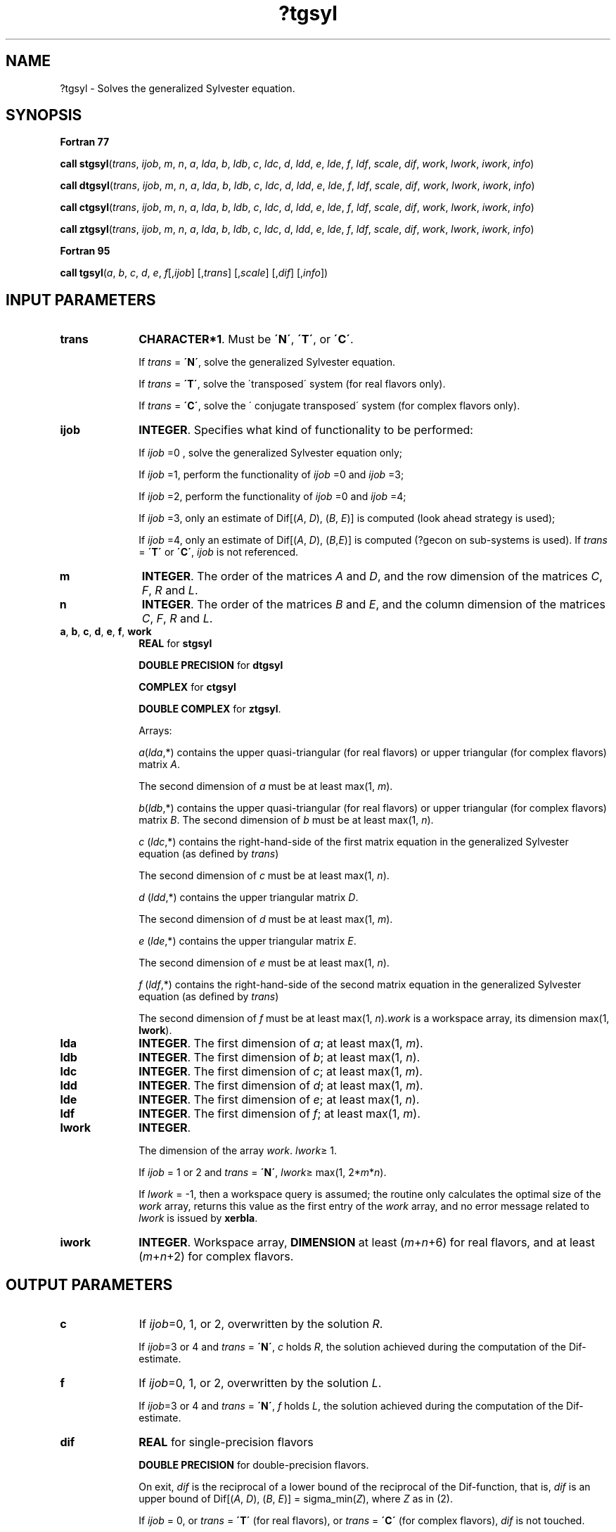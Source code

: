 .\" Copyright (c) 2002 \- 2008 Intel Corporation
.\" All rights reserved.
.\"
.TH ?tgsyl 3 "Intel Corporation" "Copyright(C) 2002 \- 2008" "Intel(R) Math Kernel Library"
.SH NAME
?tgsyl \- Solves the generalized Sylvester equation.
.SH SYNOPSIS
.PP
.B Fortran 77
.PP
\fBcall stgsyl\fR(\fItrans\fR, \fIijob\fR, \fIm\fR, \fIn\fR, \fIa\fR, \fIlda\fR, \fIb\fR, \fIldb\fR, \fIc\fR, \fIldc\fR, \fId\fR, \fIldd\fR, \fIe\fR, \fIlde\fR, \fIf\fR, \fIldf\fR, \fIscale\fR, \fIdif\fR, \fIwork\fR, \fIlwork\fR, \fIiwork\fR, \fIinfo\fR)
.PP
\fBcall dtgsyl\fR(\fItrans\fR, \fIijob\fR, \fIm\fR, \fIn\fR, \fIa\fR, \fIlda\fR, \fIb\fR, \fIldb\fR, \fIc\fR, \fIldc\fR, \fId\fR, \fIldd\fR, \fIe\fR, \fIlde\fR, \fIf\fR, \fIldf\fR, \fIscale\fR, \fIdif\fR, \fIwork\fR, \fIlwork\fR, \fIiwork\fR, \fIinfo\fR)
.PP
\fBcall ctgsyl\fR(\fItrans\fR, \fIijob\fR, \fIm\fR, \fIn\fR, \fIa\fR, \fIlda\fR, \fIb\fR, \fIldb\fR, \fIc\fR, \fIldc\fR, \fId\fR, \fIldd\fR, \fIe\fR, \fIlde\fR, \fIf\fR, \fIldf\fR, \fIscale\fR, \fIdif\fR, \fIwork\fR, \fIlwork\fR, \fIiwork\fR, \fIinfo\fR)
.PP
\fBcall ztgsyl\fR(\fItrans\fR, \fIijob\fR, \fIm\fR, \fIn\fR, \fIa\fR, \fIlda\fR, \fIb\fR, \fIldb\fR, \fIc\fR, \fIldc\fR, \fId\fR, \fIldd\fR, \fIe\fR, \fIlde\fR, \fIf\fR, \fIldf\fR, \fIscale\fR, \fIdif\fR, \fIwork\fR, \fIlwork\fR, \fIiwork\fR, \fIinfo\fR)
.PP
.B Fortran 95
.PP
\fBcall tgsyl\fR(\fIa\fR, \fIb\fR, \fIc\fR, \fId\fR, \fIe\fR, \fIf\fR[,\fIijob\fR] [,\fItrans\fR] [,\fIscale\fR] [,\fIdif\fR] [,\fIinfo\fR])
.SH INPUT PARAMETERS

.TP 10
\fBtrans\fR
.NL
\fBCHARACTER*1\fR. Must be \fB\'N\'\fR, \fB\'T\'\fR, or \fB\'C\'\fR. 
.IP
If \fItrans\fR = \fB\'N\'\fR, solve the generalized Sylvester equation. 
.IP
If \fItrans\fR = \fB\'T\'\fR, solve the \'transposed\' system (for real flavors only). 
.IP
If \fItrans\fR = \fB\'C\'\fR, solve the \' conjugate transposed\' system (for complex flavors only).
.TP 10
\fBijob\fR
.NL
\fBINTEGER\fR. Specifies what kind of functionality to be performed:
.IP
If \fIijob\fR =0 , solve the generalized Sylvester equation only;
.IP
If \fIijob\fR =1, perform the functionality of \fIijob\fR =0 and \fIijob\fR =3;
.IP
If \fIijob\fR =2, perform the functionality of \fIijob\fR =0 and \fIijob\fR =4;
.IP
If \fIijob\fR =3, only an estimate of Dif[(\fIA\fR, \fID\fR), (\fIB\fR, \fIE\fR)] is computed (look ahead strategy is used);
.IP
If \fIijob\fR =4, only an estimate of Dif[(\fIA\fR, \fID\fR), (\fIB\fR,\fIE\fR)] is computed (?gecon on sub-systems is used). If \fItrans\fR = \fB\'T\'\fR or \fB\'C\'\fR, \fIijob\fR is not referenced.
.TP 10
\fBm\fR
.NL
\fBINTEGER\fR. The order of the matrices \fIA\fR and \fID\fR, and the row dimension of the matrices \fIC\fR, \fIF\fR, \fIR\fR and \fIL\fR.
.TP 10
\fBn\fR
.NL
\fBINTEGER\fR. The order of the matrices \fIB\fR and \fIE\fR, and the column dimension of the matrices \fIC\fR, \fIF\fR, \fIR\fR and \fIL\fR.
.TP 10
\fBa\fR, \fBb\fR, \fBc\fR, \fBd\fR, \fBe\fR, \fBf\fR, \fBwork\fR
.NL
\fBREAL\fR for \fBstgsyl\fR
.IP
\fBDOUBLE PRECISION\fR for \fBdtgsyl\fR
.IP
\fBCOMPLEX\fR for \fBctgsyl\fR
.IP
\fBDOUBLE COMPLEX\fR for \fBztgsyl\fR.
.IP
Arrays: 
.IP
\fIa\fR(\fIlda\fR,*) contains the upper quasi-triangular (for real flavors) or upper triangular (for complex flavors) matrix \fIA\fR. 
.IP
The second dimension of \fIa\fR must be at least max(1, \fIm\fR).
.IP
\fIb\fR(\fIldb\fR,*) contains the upper quasi-triangular (for real flavors) or upper triangular (for complex flavors) matrix \fIB\fR. The second dimension of \fIb\fR must be at least max(1, \fIn\fR).
.IP
\fIc\fR (\fIldc\fR,*) contains the right-hand-side of the first matrix equation in the generalized Sylvester equation (as defined by \fItrans\fR) 
.IP
The second dimension of \fIc\fR must be at least max(1, \fIn\fR).
.IP
\fId\fR (\fIldd\fR,*) contains the upper triangular matrix \fID\fR. 
.IP
The second dimension of \fId\fR must be at least max(1, \fIm\fR).
.IP
\fIe\fR (\fIlde\fR,*) contains the upper triangular matrix \fIE\fR. 
.IP
The second dimension of \fIe\fR must be at least max(1, \fIn\fR).
.IP
\fIf\fR (\fIldf\fR,*) contains the right-hand-side of the second matrix equation in the generalized Sylvester equation (as defined by \fItrans\fR) 
.IP
The second dimension of \fIf\fR must be at least max(1, \fIn\fR).\fIwork\fR is a workspace array, its dimension max(1, \fBlwork\fR).
.TP 10
\fBlda\fR
.NL
\fBINTEGER\fR. The first dimension of \fIa\fR; at least max(1, \fIm\fR).
.TP 10
\fBldb\fR
.NL
\fBINTEGER\fR. The first dimension of \fIb\fR; at least max(1, \fIn\fR).
.TP 10
\fBldc\fR
.NL
\fBINTEGER\fR. The first dimension of \fIc\fR; at least max(1, \fIm\fR).
.TP 10
\fBldd\fR
.NL
\fBINTEGER\fR. The first dimension of \fId\fR; at least max(1, \fIm\fR).
.TP 10
\fBlde\fR
.NL
\fBINTEGER\fR. The first dimension of \fIe\fR; at least max(1, \fIn\fR).
.TP 10
\fBldf\fR
.NL
\fBINTEGER\fR. The first dimension of \fIf\fR; at least max(1, \fIm\fR).
.TP 10
\fBlwork\fR
.NL
\fBINTEGER\fR. 
.IP
The dimension of the array \fIwork\fR. \fIlwork\fR\(>= 1. 
.IP
If \fIijob\fR = 1 or 2 and \fItrans\fR = \fB\'N\'\fR, \fIlwork\fR\(>= max(1, 2*\fIm\fR*\fIn\fR). 
.IP
If \fIlwork\fR = -1, then a workspace query is assumed; the routine only calculates the optimal size of the \fIwork\fR array, returns this value as the first entry of the \fIwork\fR array, and no error message related to \fIlwork\fR is issued by \fBxerbla\fR. 
.TP 10
\fBiwork\fR
.NL
\fBINTEGER\fR. Workspace array, \fBDIMENSION\fR at least (\fIm\fR+\fIn\fR+6) for real flavors, and at least (\fIm\fR+\fIn\fR+2) for complex flavors. 
.SH OUTPUT PARAMETERS

.TP 10
\fBc\fR
.NL
If \fIijob\fR=0, 1, or 2, overwritten by the solution \fIR\fR. 
.IP
If \fIijob\fR=3 or 4 and \fItrans\fR = \fB\'N\'\fR, \fIc\fR holds \fIR\fR, the solution achieved during the computation of the Dif-estimate.
.TP 10
\fBf\fR
.NL
If \fIijob\fR=0, 1, or 2, overwritten by the solution \fIL\fR. 
.IP
If \fIijob\fR=3 or 4 and \fItrans\fR = \fB\'N\'\fR, \fIf\fR holds \fIL\fR, the solution achieved during the computation of the Dif-estimate.
.TP 10
\fBdif\fR
.NL
\fBREAL\fR for single-precision flavors
.IP
\fBDOUBLE PRECISION\fR for double-precision flavors. 
.IP
On exit, \fIdif\fR is the reciprocal of a lower bound of the reciprocal of the Dif-function, that is, \fIdif\fR is an upper bound of Dif[(\fIA\fR, \fID\fR), (\fIB\fR, \fIE\fR)] = sigma\(ulmin(\fIZ\fR), where \fIZ\fR as in (2). 
.IP
If \fIijob\fR = 0, or \fItrans\fR = \fB\'T\'\fR (for real flavors), or \fItrans\fR = \fB\'C\'\fR (for complex flavors), \fIdif\fR is not touched.
.TP 10
\fBscale\fR
.NL
\fBREAL\fR for single-precision flavors
.IP
\fBDOUBLE PRECISION\fR for double-precision flavors. 
.IP
On exit, \fIscale\fR is the scaling factor in the generalized Sylvester equation. 
.IP
If 0 < \fIscale\fR < 1, \fIc\fR and \fIf\fR hold the solutions \fIR\fR and \fIL\fR, respectively, to a slightly perturbed system but the input matrices \fIA\fR, \fIB\fR, \fID\fR and \fIE\fR have not been changed. 
.IP
If \fIscale\fR = 0, \fIc\fR and \fIf\fR hold the solutions \fIR\fR and \fIL\fR, respectively, to the homogeneous system with \fIC\fR = \fIF\fR = 0. Normally, \fIscale\fR = 1.
.TP 10
\fBwork\fR(1)
.NL
If \fIinfo\fR = 0, \fIwork\fR(1) contains the minimum value of \fIlwork\fR required for optimum performance. Use this \fIlwork\fR for subsequent runs.
.TP 10
\fBinfo\fR
.NL
\fBINTEGER\fR. 
.IP
If \fIinfo\fR = 0, the execution is successful.
.IP
If \fIinfo\fR = \fI-i\fR, the \fIi-\fRth parameter had an illegal value. 
.IP
If \fIinfo\fR > 0, (\fIA\fR, \fID\fR) and (\fIB\fR, \fIE\fR) have common or close eigenvalues.
.SH FORTRAN 95 INTERFACE NOTES
.PP
.PP
Routines in Fortran 95 interface have fewer arguments in the calling sequence than their Fortran 77 counterparts. For general conventions applied to skip redundant or restorable arguments, see Fortran 95  Interface Conventions.
.PP
Specific details for the routine \fBtgsyl\fR interface are the following:
.TP 10
\fBa\fR
.NL
Holds the matrix \fIA\fR of size (\fIm,m\fR).
.TP 10
\fBb\fR
.NL
Holds the matrix \fIB\fR of size (\fIn,n\fR).
.TP 10
\fBc\fR
.NL
Holds the matrix \fIC\fR of size (\fIm,n\fR).
.TP 10
\fBd\fR
.NL
Holds the matrix \fID\fR of size (\fIm,m\fR).
.TP 10
\fBe\fR
.NL
Holds the matrix \fIE\fR of size (\fIn,n\fR).
.TP 10
\fBf\fR
.NL
Holds the matrix \fIF\fR of size (\fIm,n\fR).
.TP 10
\fBijob\fR
.NL
Must be 0, 1, 2, 3, or 4. The default value is 0.
.TP 10
\fBtrans\fR
.NL
Must be \fB\'N\'\fR or \fB\'T\'\fR. The default value is \fB\'N\'\fR.
